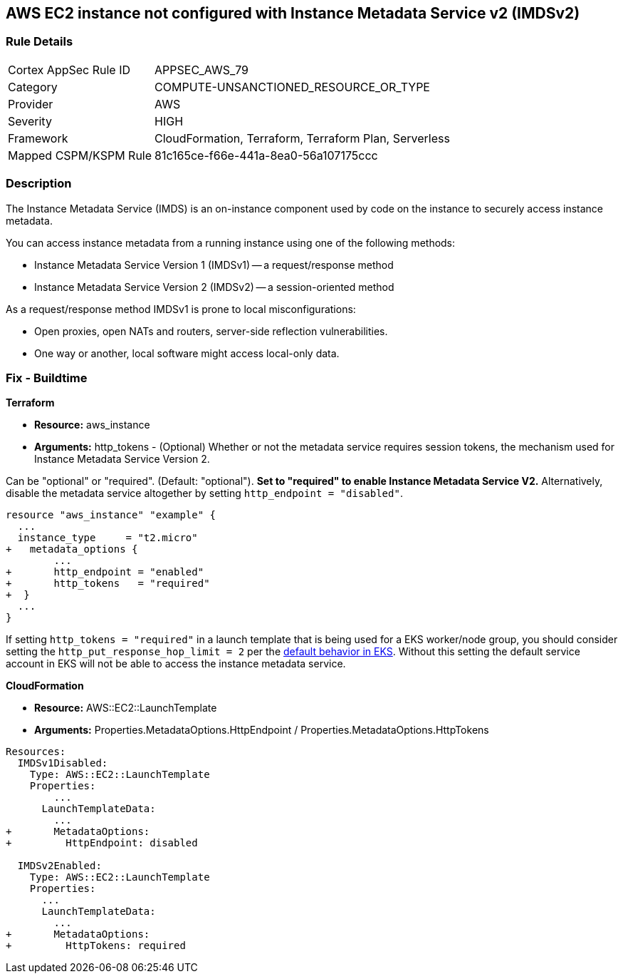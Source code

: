 == AWS EC2 instance not configured with Instance Metadata Service v2 (IMDSv2)


=== Rule Details

[cols="1,3"]
|===
|Cortex AppSec Rule ID |APPSEC_AWS_79
|Category |COMPUTE-UNSANCTIONED_RESOURCE_OR_TYPE
|Provider |AWS
|Severity |HIGH
|Framework |CloudFormation, Terraform, Terraform Plan, Serverless
|Mapped CSPM/KSPM Rule |81c165ce-f66e-441a-8ea0-56a107175ccc
|===


=== Description 


The Instance Metadata Service (IMDS) is an on-instance component used by code on the instance to securely access instance metadata.

You can access instance metadata from a running instance using one of the following methods:

* Instance Metadata Service Version 1 (IMDSv1) -- a request/response method
* Instance Metadata Service Version 2 (IMDSv2) -- a session-oriented method

As a request/response method IMDSv1 is prone to local misconfigurations:

* Open proxies, open NATs and routers, server-side reflection vulnerabilities.
* One way or another, local software might access local-only data.

=== Fix - Buildtime


*Terraform* 


* *Resource:* aws_instance
* *Arguments:* http_tokens - (Optional) Whether or not the metadata service requires session tokens, the mechanism used for Instance Metadata  Service Version 2.

Can be "optional" or "required".
(Default: "optional").
*Set to "required" to enable Instance Metadata Service V2.*
Alternatively, disable the metadata service altogether by setting `http_endpoint = "disabled"`.


[source,go]
----
resource "aws_instance" "example" {
  ...
  instance_type     = "t2.micro"
+   metadata_options {
        ...
+       http_endpoint = "enabled"
+       http_tokens   = "required"
+  }
  ...
}
----

If setting `http_tokens = "required"` in a launch template that is being used for a EKS worker/node group, you should consider setting the `http_put_response_hop_limit = 2` per the https://aws.amazon.com/about-aws/whats-new/2020/08/amazon-eks-supports-ec2-instance-metadata-service-v2/[default behavior in EKS].
Without this setting the default service account in EKS will not be able to access the instance metadata service.


*CloudFormation* 


* *Resource:* AWS::EC2::LaunchTemplate
* *Arguments:* Properties.MetadataOptions.HttpEndpoint /  Properties.MetadataOptions.HttpTokens


[source,yaml]
----
Resources:
  IMDSv1Disabled:
    Type: AWS::EC2::LaunchTemplate
    Properties:
        ...
      LaunchTemplateData:
        ...
+       MetadataOptions:
+         HttpEndpoint: disabled
          
  IMDSv2Enabled:
    Type: AWS::EC2::LaunchTemplate
    Properties:
      ...
      LaunchTemplateData:
        ...
+       MetadataOptions:
+         HttpTokens: required
----
